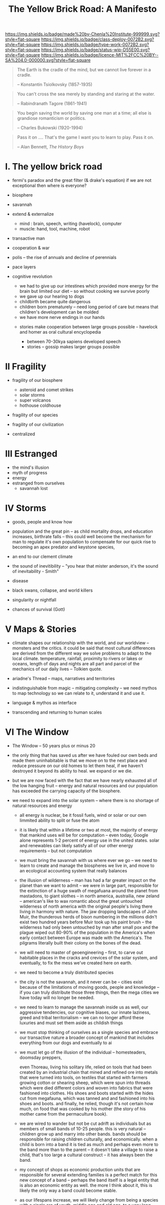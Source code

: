 #   -*- mode: org; fill-column: 60 -*-

#+TITLE: The Yellow Brick Road: A Manifesto
#+STARTUP: showall
#+TOC: headlines 4
#+PROPERTY: filename
:PROPERTIES:
:CUSTOM_ID: 
:Name:      /home/deerpig/proj/chenla/deploy/deploy-manifesto.org
:Created:   2017-08-24T18:30@Prek Leap (11.642600N-104.919210W)
:ID:        659c2b13-181c-4bab-8f7b-c23033fe6d95
:VER:       556846285.464337387
:GEO:       48P-491193-1287029-15
:BXID:      proj:CCH5-8007
:Class:     deply
:Type:      work
:Status:    wip
:Licence:   MIT/CC BY-SA 4.0
:END:

[[https://img.shields.io/badge/made%20by-Chenla%20Institute-999999.svg?style=flat-square]] 
[[https://img.shields.io/badge/class-deploy-0072B2.svg?style=flat-square]]
[[https://img.shields.io/badge/type-work-0072B2.svg?style=flat-square]]
[[https://img.shields.io/badge/status-wip-D55E00.svg?style=flat-square]]
[[https://img.shields.io/badge/licence-MIT%2FCC%20BY--SA%204.0-000000.svg?style=flat-square]]

#+begin_quote
The Earth is the cradle of the mind, but we cannot live
forever in a cradle. 

-- Konstantin Tsiolkovsky (1857-1935)
#+end_quote


#+begin_quote
You can't cross the sea merely by standing and staring at 
the water.

-- Rabindranath Tagore (1861-1941)
#+end_quote


#+begin_quote
You begin saving the world by saving one man at a time; all
else is grandiose romanticism or politics.

-- Charles Bukowski (1920-1994)
#+end_quote

#+begin_quote
Pass it on .... That's the game I want you to learn to play.
Pass it on.

-- Alan Bennett, /The History Boys/
#+end_quote

* I.  The yellow brick road

 - fermi's paradox and the great filter (& drake's equation)
   if we are not exceptional then where is everyone?

 - biosphere
 - savannah
 - extend & externalize
   - mind  : brain, speech, writing (havelock), computer
   - muscle: hand, tool, machine, robot
 - transactive man
 - cooperation & war
 - polis -- the rise of annuals and decline of perennials
 - pace layers

 - cognitive revolution
   - we had to give up our intestines which provided more
     energy for the brain but limited our diet -- so without
     cooking we survive poorly
   - we gave up our hearing to dogs
   - childbirth became quite dangerous
   - children born prematurely -- need long period of care
     but means that children's development can be molded
   - we have more nerve endings in our hands

  - stories make cooperation between large groups possible
    -- havelock and homer as oral cultural encyclopedia


   - between 70-30kya sapiens developed speech
   - stories -- gossip makes larger groups possible


* II  Fragility

 - fragility of our biosphere
   - asteroid and comet strikes
   - solar storms
   - super volcanos
   - hothouse coldhouse

 - fragility of our species

 - fragility of our civilization



 - centralized

* III Estranged

 - the mind's illusion
 - myth of progress
 - energy
 - estranged from ourselves
   - savannah lost
   
* IV  Storms

 - goods, people and know how
 - population and the great pin -- as child mortality drops,
   and education increases, birthrate falls  -- this could
   well become the mechanism for man to regulate it's own
   population to compensate for our quick rise to becoming
   an apex predator and keystone species,


 - an end to our clement climate

 - the sound of inevitibility -- "you hear that mister anderson, it's
   the sound of inevitability - Smith"

 - disease
 - black swans, collapse, and world killers 

 - singularity or nightfall 

 - chances of survival (Gott)

* V   Maps & Stories

 - climate shapes our relationship with the world, and our worldview
   -- monsters and the critics.  it could be said that most cultural
   differences are derived from the different way we solve problems to
   adapt to the local climate.  temperature, rainfall, proximity to
   rivers or lakes or oceans, length of days and nights are all part
   and parcel of the mechanics of our daily lives -- Tolkien quote.

 - ariadne's Thread -- maps, narratives and territories
 - indistinguishable from magic -- mitigating complexity -- we need
   mythos to map technology so we can relate to it, understand it and
   use it.
 - language & mythos as interface
 - transcending and returning to human scales

* VI  The Window

 - The Window -- 50 years plus or minus 20

 - the only thing that has saved us after we have fouled our
   own beds and made them uninhabitable is that we move on
   to the next place and reduce pressure on our old homes to
   let them heal, if we haven't destroyed it beyond its
   ability to heal.  we expand or we die.

 - but we are now faced with the fact that we have nearly
   exhausted all of the low hanging fruit -- energy and
   natural resources and our population has exceeded the
   carrying capacity of the biosphere.

 - we need to expand into the solar system -- where there is
   no shortage of natural resources and energy

    - all energy is nuclear, be it fossil fuels, wind or
      solar or our own limmited ability to split or fuse the
      atom

    - it is likely that within a lifetime or two at most,
      the majority of energy that mankind uses will be for
      computation -- even today, Google alone represents 1-2
      percent of energy use in the united states.  solar and
      renewables can likely satisfy all of our other energy
      requirements -- but not computation

  - we must bring the savannah with us where ever we go --
    we need to learn to create and manage the biospheres we
    live in, and move to an ecological accounting system
    that really balances

  - the illusion of wilderness -- man has had a far greater
    impact on the planet than we want to admit -- we were in
    large part, responsible for the extinction of a huge
    swath of megafuana around the planet from mastadons, to
    giant slothes -- in north america, austrailia, new
    zeland -- american's like to wax romantic about the
    great untouched wilderness of north america with the
    original people's living there living in harmony with
    nature.  The jaw dropping landscapes of John Muir, the
    thunderous herds of bison numbering in the millions
    didn't exist two hundred years before Muir took up his
    paint brush -- the wilderness had only been untouched by
    man after small pox and the plague wiped out 80-90% of
    the population in the America's when early contact
    between Europe was made with the America's.  The
    pilgrams literally built their colony on the bones of
    the dead.

  - we will need to master of geoengineering -- first, to
    carve out habitable places in the cracks and crevices of
    the solar system, and eventually, to fix the mess we've
    created here on earth.

  - we need to become a truly distributed species

  - the city is not the savannah, and it never can be --
    cities exist because of the limitations of moving goods,
    people and knowledge -- if you can truly distribute
    those three things, then the mega cities we have today
    will no longer be needed.

  - we need to learn to manage the savannah inside us as
    well, our aggressive tendencies, our cognitive biases,
    our innate laziness, greed and tribal territorialism --
    we can no longer afford these luxuries and must set them
    aside as childish things

  - we must stop thinking of ourselves as a single species
    and embrace our transactive nature a broader concept of
    mankind that includes everything from our dogs and
    eventually to ai

  - we must let go of the illusion of the individual --
    homesteaders, doomsday preppers,

    even Thoreau, living his solitary life, relied on tools
    that had been created by an industrial chain that mined
    and refined ore into metals that were turned into tools,
    on textiles that started with farmers growing cotton or
    shearing sheep, which were spun into threads which were
    died different colors and woven into fabrics that were
    fashioned into clothes.  His shoes and boots started
    with the hides cut from megafauna, which was tanned and
    and fashioned into his shoes and boots.  and finally, he
    relied, though it's not certain how much, on food that
    was cooked by his mother (the story of his mother came
    from the permaculture book).

  - we are wired to wander but not be cut adrift as
    individuals but as members of small bands of 10-25
    people.  this is very natural -- children grow up and
    marry into other bands.  bands should be responsible for
    raising children culturally, and economically.  when a
    child is born into a band it is tied as much and perhaps
    even more to the band more than to the parent -- it
    doesn't take a village to raise a child, that's too
    large a cultural construct -- it has always been the
    band.

  - my concept of shops as economic production units that
    are responsible for several extending families is a
    perfect match for this new concept of a band -- perhaps
    the band itself is a legal entity that is also an
    economic entity as well.  the more I think about it,
    this is likely the only way a band could become stable.

  - as our lifespans increase, we will likely change from
    being a species with a single arc of youth, middle age
    and old age, to a very long middle age where we will
    cycle through a cycles of career, and child rearing.
    Each of these cycles might be within the same band, but
    more likely we will form a band to either have a career
    or raise a child, and when that cycle is over when the
    children have grown and gone off you will take a break,
    grow bored and then move on to form another band.  This
    would constitute a kind of rebirth for the individual to
    start fresh and recharged for a new cycle of their
    lives.  perhaps this would even correspond with a
    physical rejuvenation as well -- getting treatment to
    turn back the clock a couple of decades, perhaps
    changing your ethnicity, culture, language, or even
    gender to begin a new cycle.

  - this solves a problem which has bothered me for a long
    time.  rural communities can be both stable, nurturing
    places for people to live, work and raise families.  But
    they also become inbred, and moribund -- economically,
    educationally, and culturally they can get stuck as
    well.

    I've long wondered how the whole town-gown problem could
    be solved, as well as the toxicity and hopelessness of
    small isolated towns.  The answer is not to let children
    have their adventures at college abroad and then come
    back to settle down -- there needs to be a mechanism to
    bring in fresh genes, fresh ideas and experiences.


  - we need to stop thinking of ourselves as being one
    person from birth to death -- we are different people at
    different times in our lives and need to acknowledge
    this fact and reflect it in the way we treat things like
    success and failure and mistakes made.  this is
    especially true when it comes to mistakes -- you make a
    mistake, and should be held accountable for that mistake
    in the arc you are in, but eventually you will evolve
    into a different person and that person should be given
    the chance to start a new arc fresh -- but this will
    take time for us to learn how to do.

  - rituals of divorce -- our cultures are wired for single
    arc lifetimes -- we need to provide stable environments
    for each arc, but when it doesn't work out we must have
    a means of moving on.  Children should be tied to a
    single band until they become adults and ritually leave
    the band to seek their fortunes.  Adults should also be
    able to complete their cycle and move on as well.
    In this way bands will live and breath over time.
    divorce should never be easy -- but it must become part
    of the natural part of our societies, a doorway to a new
    beginning not simply an end.

  - joining a new band will, in many cases happen through
    marriage -- and we can use the ancient japanese
    tradition of men joining a japanese business through
    marriage and actually being adopted and changing their
    names to become part of the family to eventually take
    over the family business.  changing names is very
    important -- a clean slate -- the modern concept of a
    family is quite new, the idea of families going back
    tens or hundreds of generations used to be quite rare.
    family names are a new thing as well -- which was
    imposed by states to make people legible.

  - bands will be corporate entities -- and hold property
    and other assets that are collectively owned by the band
    and stay with the band.  when you leave a band, the band
    finances that person to leave and help found a new band
    or to join another band -- this is not the same as a
    commune, it will be closer to a hamlet.  membership in
    the band will include the concept of equity, but it will
    be equity that is tied up, a prosperous band will be
    able to provide more financing for those leaving the
    band, but beyond that there isn't really much of a
    mechanism or incentive for individuals to become
    independently wealthy or powerful.  how will that play
    out?  will there be bands who are focused on becoming
    wealthy and powerful and become new poltical and
    economic elites?  what about people in between bands?
    will being bandless will be equivilent to being
    stateless?  how can that work?  there is the concept of
    the jack, a person who has finished training under a
    master and travels from place to place getting
    experience before they produce their /master work/ and
    become a master.  this is, in a sense a stage of life,
    and we will need systems to support this.  perhaps each
    band will traditionally keep slots open for jacks, sort
    of in the same way as my family kept a bedroom for the
    local school teacher to live

  - educationally, you complete the trivium while living in
    your birth-band.  Then you either become an apprentice
    in your own band or in another band?  the same mechanism
    will work for jacks.  then when you become a master you
    join or form a band and become a full member.

  - none of this is as speculative as it might sound at
    first, we have effectively nearly doubled our lifetime
    already and we have a prolonged middle age which is
    longer than it takes for a single arc already 

  - how do we kickstart all of this?  the transition will
    not be easy, so we need to provide motivation for people
    to adopt this new, but very old, way of life.  this
    needs to start with social contract -- join the group
    and you will get protections and benifits for life (or
    at least the time that you are in the band).



